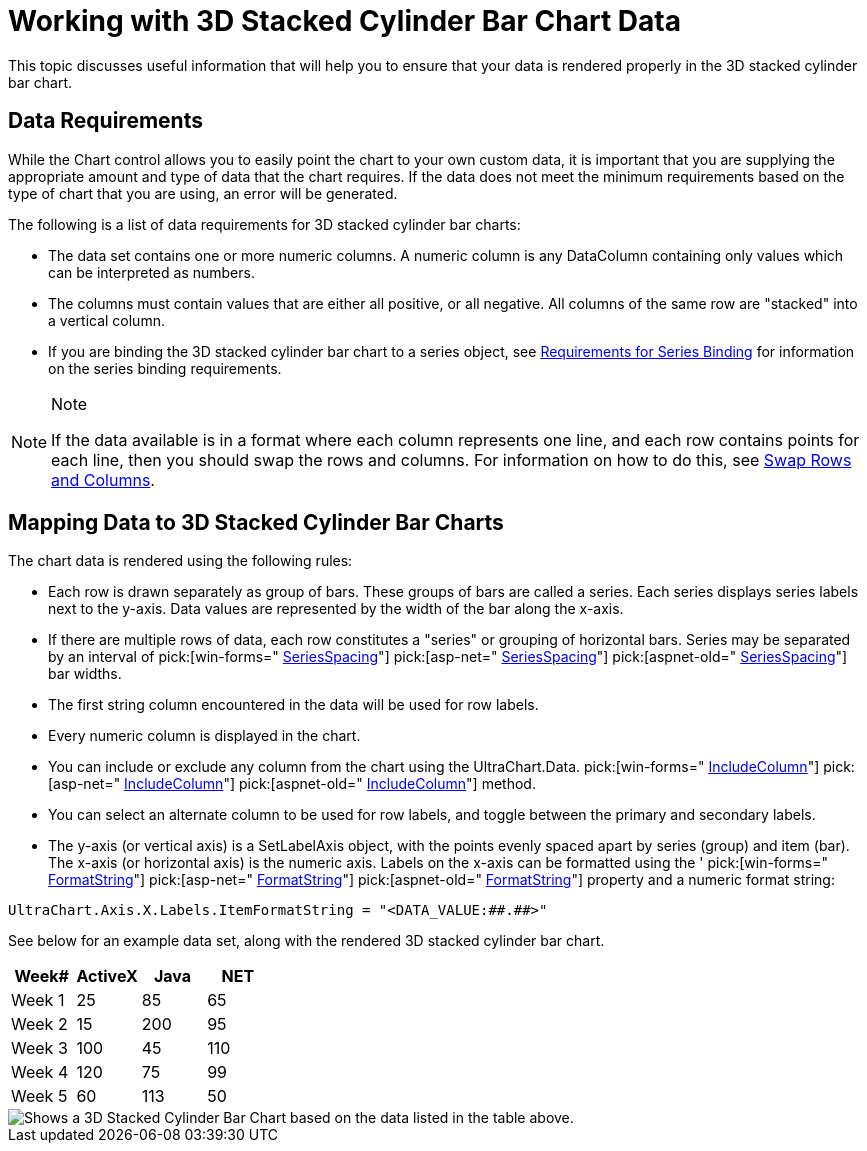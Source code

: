 ﻿////

|metadata|
{
    "name": "chart-working-with-3d-stacked-cylinder-bar-chart-data",
    "controlName": ["{WawChartName}"],
    "tags": [],
    "guid": "{229112D0-A4A7-41F3-8100-80C86B4E3706}",  
    "buildFlags": [],
    "createdOn": "0001-01-01T00:00:00Z"
}
|metadata|
////

= Working with 3D Stacked Cylinder Bar Chart Data

This topic discusses useful information that will help you to ensure that your data is rendered properly in the 3D stacked cylinder bar chart.

== Data Requirements

While the Chart control allows you to easily point the chart to your own custom data, it is important that you are supplying the appropriate amount and type of data that the chart requires. If the data does not meet the minimum requirements based on the type of chart that you are using, an error will be generated.

The following is a list of data requirements for 3D stacked cylinder bar charts:

* The data set contains one or more numeric columns. A numeric column is any DataColumn containing only values which can be interpreted as numbers.
* The columns must contain values that are either all positive, or all negative. All columns of the same row are "stacked" into a vertical column.
* If you are binding the 3D stacked cylinder bar chart to a series object, see link:chart-requirements-for-series-binding.html[Requirements for Series Binding] for information on the series binding requirements.

.Note
[NOTE]
====
If the data available is in a format where each column represents one line, and each row contains points for each line, then you should swap the rows and columns. For information on how to do this, see link:chart-swap-rows-and-columns.html[Swap Rows and Columns].
====

== Mapping Data to 3D Stacked Cylinder Bar Charts

The chart data is rendered using the following rules:

* Each row is drawn separately as group of bars. These groups of bars are called a series. Each series displays series labels next to the y-axis. Data values are represented by the width of the bar along the x-axis.
* If there are multiple rows of data, each row constitutes a "series" or grouping of horizontal bars. Series may be separated by an interval of  pick:[win-forms=" link:infragistics4.win.ultrawinchart.v{ProductVersion}~infragistics.ultrachart.resources.appearance.barchartappearance~seriesspacing.html[SeriesSpacing]"]  pick:[asp-net=" link:infragistics4.webui.ultrawebchart.v{ProductVersion}~infragistics.ultrachart.resources.appearance.barchartappearance~seriesspacing.html[SeriesSpacing]"]  pick:[aspnet-old=" link:infragistics4.webui.ultrawebchart.v{ProductVersion}~infragistics.ultrachart.resources.appearance.barchartappearance~seriesspacing.html[SeriesSpacing]"]  bar widths.
* The first string column encountered in the data will be used for row labels.
* Every numeric column is displayed in the chart.
* You can include or exclude any column from the chart using the UltraChart.Data.  pick:[win-forms=" link:infragistics4.win.ultrawinchart.v{ProductVersion}~infragistics.ultrachart.data.chartdatafilter~includecolumn.html[IncludeColumn]"]  pick:[asp-net=" link:infragistics4.webui.ultrawebchart.v{ProductVersion}~infragistics.ultrachart.resources.appearance.dataappearance~includecolumn.html[IncludeColumn]"]  pick:[aspnet-old=" link:infragistics4.webui.ultrawebchart.v{ProductVersion}~infragistics.ultrachart.data.chartdatafilter~includecolumn.html[IncludeColumn]"]  method.
* You can select an alternate column to be used for row labels, and toggle between the primary and secondary labels.
* The y-axis (or vertical axis) is a SetLabelAxis object, with the points evenly spaced apart by series (group) and item (bar). The x-axis (or horizontal axis) is the numeric axis. Labels on the x-axis can be formatted using the ' pick:[win-forms=" link:infragistics4.win.ultrawinchart.v{ProductVersion}~infragistics.ultrachart.resources.appearance.axisserieslabelappearance~formatstring.html[FormatString]"]  pick:[asp-net=" link:infragistics4.webui.ultrawebchart.v{ProductVersion}~infragistics.ultrachart.resources.appearance.axisserieslabelappearance~formatstring.html[FormatString]"]  pick:[aspnet-old=" link:infragistics4.webui.ultrawebchart.v{ProductVersion}~infragistics.ultrachart.resources.appearance.axisserieslabelappearance~formatstring.html[FormatString]"]  property and a numeric format string:

[source]
----
UltraChart.Axis.X.Labels.ItemFormatString = "<DATA_VALUE:##.##>"
----

See below for an example data set, along with the rendered 3D stacked cylinder bar chart.

[options="header", cols="a,a,a,a"]
|====
|Week#|ActiveX|Java|NET

|Week 1
|25
|85
|65

|Week 2
|15
|200
|95

|Week 3
|100
|45
|110

|Week 4
|120
|75
|99

|Week 5
|60
|113
|50

|====

image::Images\Chart_Bar_Chart_03.png[Shows a 3D Stacked Cylinder Bar Chart based on the data listed in the table above.]